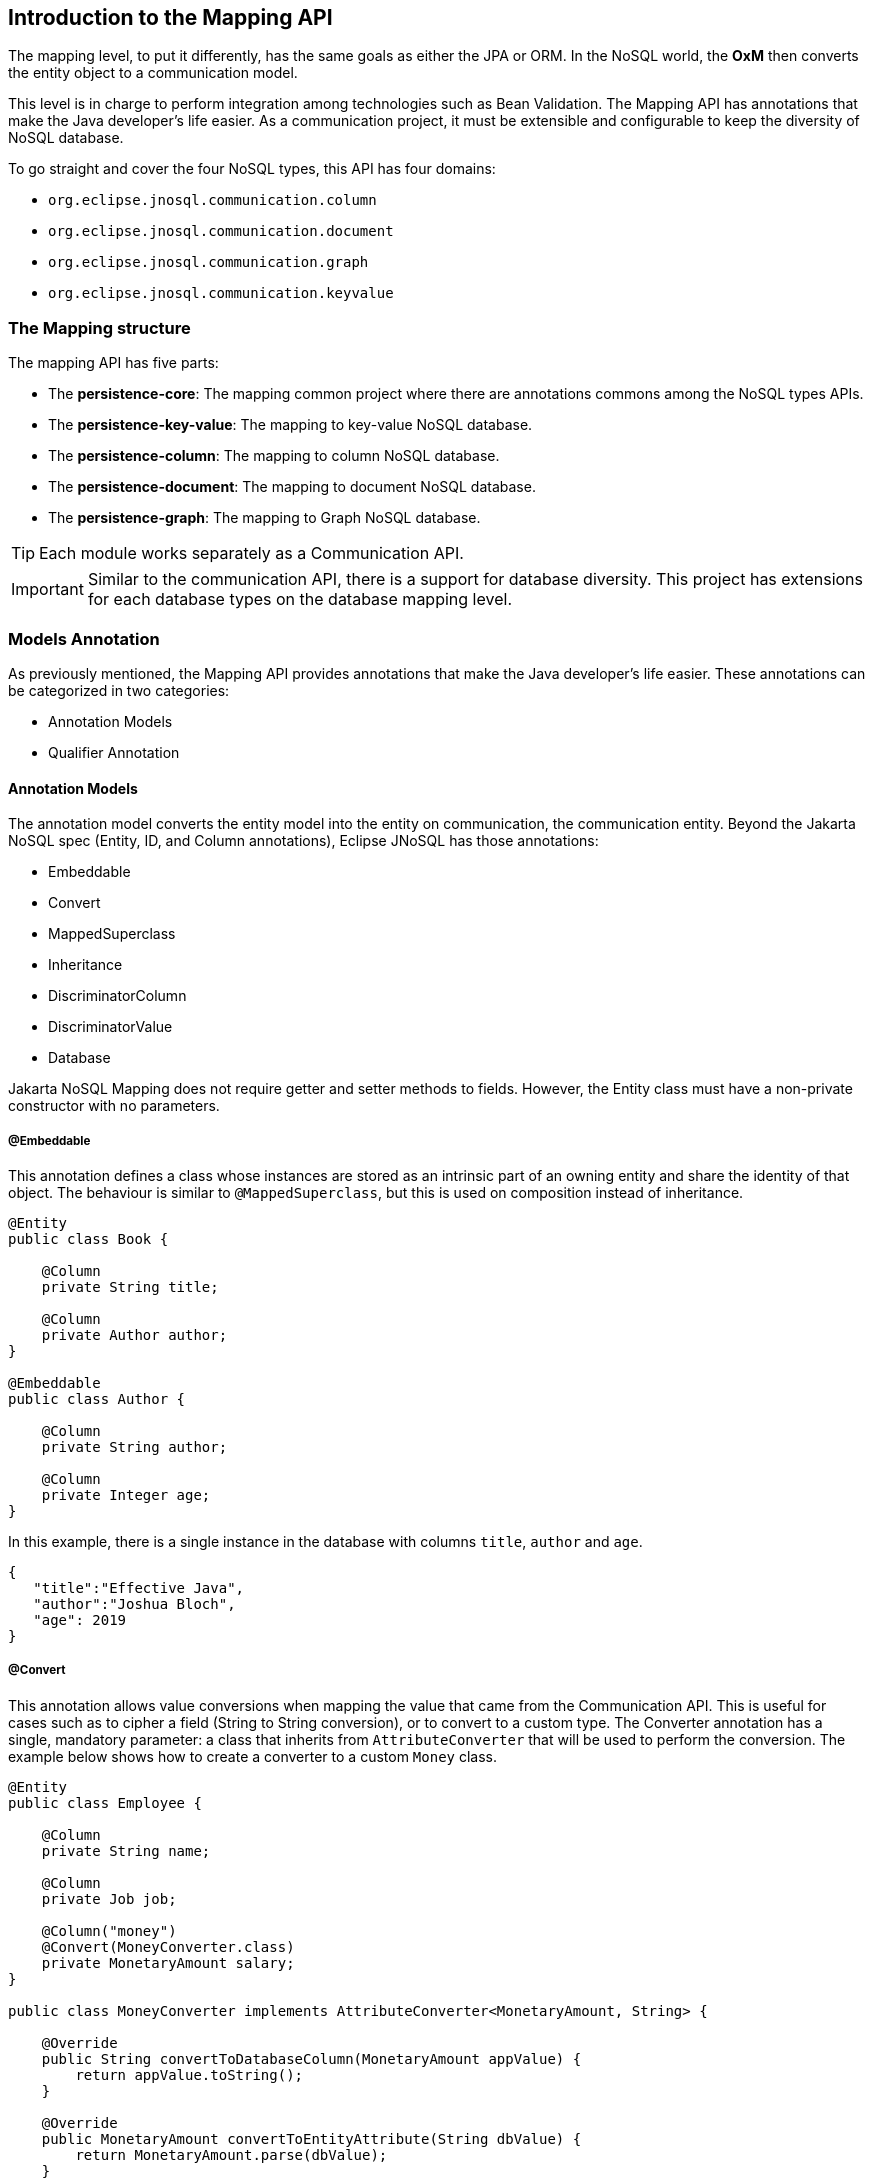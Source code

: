 == Introduction to the Mapping API

The mapping level, to put it differently, has the same goals as either the JPA or ORM. In the NoSQL world, the *OxM* then converts the entity object to a communication model.

This level is in charge to perform integration among technologies such as Bean Validation. The Mapping API has annotations that make the Java developer’s life easier. As a communication project, it must be extensible and configurable to keep the diversity of NoSQL database.

To go straight and cover the four NoSQL types, this API has four domains:

* `org.eclipse.jnosql.communication.column`
* `org.eclipse.jnosql.communication.document`
* `org.eclipse.jnosql.communication.graph`
* `org.eclipse.jnosql.communication.keyvalue`

=== The Mapping structure

The mapping API has five parts:

* The *persistence-core*: The mapping common project where there are annotations commons among the NoSQL types APIs.
* The *persistence-key-value*: The mapping to key-value NoSQL database.
* The *persistence-column*: The mapping to column NoSQL database.
* The *persistence-document*: The mapping to document NoSQL database.
* The *persistence-graph*: The mapping to Graph NoSQL database.

TIP: Each module works separately as a Communication API.

IMPORTANT: Similar to the communication API, there is a support for database diversity. This project has extensions for each database types on the database mapping level.

=== Models Annotation

As previously mentioned, the Mapping API provides annotations that make the Java developer's life easier. These annotations can be categorized in two categories:

* Annotation Models
* Qualifier Annotation

==== Annotation Models

The annotation model converts the entity model into the entity on communication, the communication entity. Beyond the Jakarta NoSQL spec (Entity, ID, and Column annotations), Eclipse JNoSQL has those annotations:

* Embeddable
* Convert
* MappedSuperclass
* Inheritance
* DiscriminatorColumn
* DiscriminatorValue
* Database

Jakarta NoSQL Mapping does not require getter and setter methods to fields. However, the Entity class must have a non-private constructor with no parameters.

===== @Embeddable

This annotation defines a class whose instances are stored as an intrinsic part of an owning entity and share the identity of that object. The behaviour is similar to `@MappedSuperclass`, but this is used on composition instead of inheritance.

[source,java]
----
@Entity
public class Book {

    @Column
    private String title;

    @Column
    private Author author;
}

@Embeddable
public class Author {

    @Column
    private String author;

    @Column
    private Integer age;
}

----

In this example, there is a single instance in the database with columns `title`, `author` and `age`.

[source,json]
----
{
   "title":"Effective Java",
   "author":"Joshua Bloch",
   "age": 2019
}
----

===== @Convert

This annotation allows value conversions when mapping the value that came from the Communication API. This is useful for cases such as to cipher a field (String to String conversion), or to convert to a custom type. The Converter annotation has a single, mandatory parameter: a class that inherits from `AttributeConverter` that will be used to perform the conversion. The example below shows how to create a converter to a custom `Money` class.

[source,java]
----
@Entity
public class Employee {

    @Column
    private String name;

    @Column
    private Job job;

    @Column("money")
    @Convert(MoneyConverter.class)
    private MonetaryAmount salary;
}

public class MoneyConverter implements AttributeConverter<MonetaryAmount, String> {

    @Override
    public String convertToDatabaseColumn(MonetaryAmount appValue) {
        return appValue.toString();
    }

    @Override
    public MonetaryAmount convertToEntityAttribute(String dbValue) {
        return MonetaryAmount.parse(dbValue);
    }
}

public class MonetaryAmount {
    private final String currency;

    private final BigDecimal value;

    public String toString() {
        // specific implementation
    }

    public static MonetaryAmount parse(String string) {
        // specific implementation
    }
}
----

===== Collections

The Mapping layer supports `java.util.Collection` (and subclasses as defined below) mapping to simple elements such as `String` and `Integer` (that will be sent to the communication API as-is), and mapping to `Entity` or `Embedded` entities.

The following collections are supported:

* `java.util.Deque`
* `java.util.Queue`
* `java.util.List`
* `java.util.Iterable`
* `java.util.NavigableSet`
* `java.util.SortedSet`
* `java.util.Collection`

[source,java]
----
@Entity
public class Person {

    @Id
    private Long id;

    @Column
    private String name;

    @Column
    private List<String> phones;

    @Column
    private List<Address> addresses;
}

@Embeddable
public class Address {

    @Column
    private String street;

    @Column
    private String city;
}
----

The above classes are mapped to:

[source,json]
----
{
   "_id":10,
   "addresses":[
      {
         "city":"São Paulo",
         "street":"Av Nove de Julho"
      },
      {
         "city":"Salvador",
         "street":"Rua Engenheiro Jose Anasoh"
      }
   ],
   "name":"Name",
   "phones":[
      "234",
      "432"
   ]
}
----

===== @MappedSuperclass

The class with the `@MapperSuperclass` annotation will have all attributes considered as an extension of this subclass with an `@Entity` annotation. In this case, all attributes are going to be stored, even the attributes inside the super class.

Using the MappedSuperclass strategy, inheritance is only evident in the class but not the entity model.

This means, that this annotation causes fields annotated with `@Column` in a parent class to be persisted together with the child class' fields.


[source,java]
----
@Entity
public class Dog extends Animal {

    @Column
    private String name;
}

@MappedSuperclass
public class Animal {

    @Column
    private String race;

    @Column
    private Integer age;
}
----

Notice that the `Animal` doest not have an @Entity annotation, as it won't be persisted in the database by itself.

On the example above, when saving a Dog instance, Animal class' fields are saved too: `name`, `race`, and `age` are saved in a single instance.

===== @Inheritance

The strategy to work with inheritance with NoSQL, you can active it by adding the @Inheritance annotation to the superclass.

[source,java]
----
@Entity
@Inheritance
public abstract class Notification {
    @Id
    private Long id;

    @Column
    private String name;

    @Column
    private LocalDate createdOn;

    public abstract void send();
}
----

===== @DiscriminatorColumn

This annotation specifies the discriminator column for the inheritance mapping strategy.
The strategy and the discriminator column are only specified in the root of an entity class hierarchy.

If the DiscriminatorColumn annotation is missing, and a discriminator column is required, the name of the discriminator column defaults is "type".

[source,java]
----
@Entity
@Inheritance
@DiscriminatorColumn("type")
public abstract class Notification {
    @Id
    private Long id;

    @Column
    private String name;

    @Column
    private LocalDate createdOn;

    public abstract void send();
}
----

===== @DiscriminatorValue

This annotation specifies the value of the discriminator column for entities of the given type.

The DiscriminatorValue annotation can only be specified on a concrete entity class.

If the DiscriminatorValue annotation is not specified a provider-specific function will be used to generate a value
representing the entity type, the discriminator value default is the `Class.getSimpleName()`.

[source,java]
----

@Entity
@DiscriminatorValue("SMS")
public class SmsNotification extends Notification {

    @Column
    private String phoneNumber;

    @Override
    public void send() {
        System.out.println("Sending message to sms: " + phoneNumber);
    }
}

@Entity
@DiscriminatorValue("Email")
public class EmailNotification extends Notification {

    @Column
    private String phoneNumber;

    @Override
    public void send() {
        System.out.println("Sending message to sms: " + phoneNumber);
    }
}

@Entity
// the discriminator value is SocialMediaNotification
public class SocialMediaNotification extends Notification {
    @Column
    private String username;

    @Override
    public void send() {
        System.out.println("Sending a post to: " + username);
    }
}
----

===== @Database

This annotation allows programmers to specialize `@Inject` annotations to choose which specific resource should be injected.

For example, when working with multiple `DocumentTemplate`, the following statement are ambiguous:

[source,java]
----
@Inject
DocumentTemplate templateA;

@Inject
DocumentTemplate templateB;
----

`@Database` has two attributes to help specify what resource should be injected:

* *DatabaseType*: The database type (key-value, document, column, graph);
* *provider*: The provider's database name

Applying the annotation to the example above, the result is:

[source,java]
----
@Inject
@Database(value = DatabaseType.DOCUMENT, provider = "databaseA")
private DocumentTemplate templateA;

@Inject
@Database(value = DatabaseType.DOCUMENT, provider = "databaseB")
private DocumentTemplate templateB;
----

A producer method annotated with the same `@Database` values must exist as well.

=== Template classes

The Template offers convenient creation, update, delete, and query operations for databases. The `Template` instance is the root implementation for all types. So, each database type will support this instance.

[source,java]
----
@Inject
Template template;


Book book = Book.builder().id(id).title("Java Concurrency in Practice")
.author("Brian Goetz").year(Year.of(2006)).edition(1).build();
template.insert(book);
Optional<Book> optional = template.find(Book.class, id);
System.out.println("The result " + optional);
template.delete(Book.class, id);
----

Furthermore, in the CRUD operation, Template has two queries, fluent-API for either select or delete entities; thus, Template offers the capability for search and remove beyond the ID attribute.

[source,java]
----
@Inject
Template template;

List<Book> books = template.select(Book.class).where("author").eq("Joshua Bloch").and("edition").gt(3).result();

template.select(Book.class).where("author").eq("Joshua Bloch").and("edition").gt(3).execute();
----


==== Key-Value Template

This template has the responsibility to serve as the persistence of an entity in a key-value database.

The `KeyValueTemplate` is the template for synchronous tasks.

[source,java]
----
@Inject
KeyValueTemplate template;
...

User user = new User();
user.setNickname("ada");
user.setAge(10);
user.setName("Ada Lovelace");
List<User> users = Collections.singletonList(user);

template.put(user);
template.put(users);

Optional<Person> ada = template.get("ada", Person.class);
Iterable<Person> usersFound = template.get(Collections.singletonList("ada"), Person.class);
----

WARNING: In key-value templates, both the `@Entity` and `@Id` annotations are required. The `@Id` identifies the key, and the whole entity will be the value. The API won't cover how the value persists this entity.

To use a key-value template, just follow the CDI style and precede the field with the `@Inject` annotation.

[source,java]
----
@Inject
private KeyValueTemplate template;
----

You can work with several key-value database instances through CDI qualifier. To identify each database instance, make a `BucketManager` visible for CDI by putting the `@Produces` and the `@Database` annotations in the method.

[source,java]
----
@Inject
@Database(value = DatabaseType.KEY_VALUE, provider = "databaseA")
private KeyValueTemplate templateA;

@Inject
@Database(value = DatabaseType.KEY_VALUE, provider = "databaseB")
private KeyValueTemplate templateB;

// producers methods
@Produces
@Database(value = DatabaseType.KEY_VALUE, provider = "databaseA")
public BucketManager getManagerA() {
    BucketManager manager = // instance;
    return manager;
}

@Produces
@Database(value = DatabaseType.KEY_VALUE, provider = "databaseB")
public BucketManager getManagerB() {
    BucketManager manager = // instance;
    return manager;
}
----


==== ColumnTemplate

This template has the responsibility to serve as a bridge between the entity model and the communication to a column family NoSQL database type.

The `ColumnTemplate` is the column template for the synchronous tasks.

[source,java]
----
@Inject
ColumnTemplate template;
...
Person person = new Person();
person.setAddress("Olympus");
person.setName("Artemis Good");
person.setPhones(Arrays.asList("55 11 94320121", "55 11 94320121"));
person.setNickname("artemis");

List<Person> people = Collections.singletonList(person);

Person personUpdated = template.insert(person);
template.insert(people);
template.insert(person, Duration.ofHours(1L));

template.update(person);
template.update(people);
----

For information removal and retrieval, there are `ColumnQuery` and `ColumnDeleteQuery` classes, respectively.

[source,java]
----
ColumnQuery query = select().from("Person").where("address").eq("Olympus").build();

Stream<Person> peopleWhoLiveOnOlympus = template.select(query);
Optional<Person> artemis = template.singleResult(select().from("Person").where("nickname").eq("artemis").build());

ColumnDeleteQuery deleteQuery = delete().from("Person").where("address").eq("Olympus").build();
template.delete(deleteQuery);
----


[source,java]
----
@Entity
public class Person {

    @Id("native_id")
    private long id;

    @Column
    private String name;

    @Column
    private int age;
}
----

[source,java]
----
@Inject
ColumnTemplate template;
...
List<Person> people = template.select(Person.class).where("id").gte(10).result();
// translating: select().from("Person").where("native_id").gte(10L).build();
template.delete(Person.class).where("id").eq("20").execute();
// translating: delete().from("Person").where("native_id").gte(10L).build();

----

To use a column template, just follow the CDI style and precede the field with the `@Inject` annotation.

[source,java]
----
@Inject
private ColumnTemplate template;
----

The next step is to produce a `ColumnManager`:

[source,java]
----
@Produces
public ColumnManager getManager() {
    ColumnManager manager = // instance;
    return manager;
}
----

You can work with several column database instances through CDI qualifier. To identify each database instance, make a `ColumnManager` visible for CDI by putting the `@Produces` and the `@Database` annotations in the method.

[source,java]
----
@Inject
@Database(value = DatabaseType.COLUMN, provider = "databaseA")
private ColumnTemplate templateA;

@Inject
@Database(value = DatabaseType.COLUMN, provider = "databaseB")
private ColumnTemplate templateB;

// producers methods
@Produces
@Database(value = DatabaseType.COLUMN, provider = "databaseA")
public ColumnManager getManagerA() {
    return manager;
}

@Produces
@Database(value = DatabaseType.COLUMN, provider = "databaseB")
public ColumnManager getManagerB() {
    return manager;
}
----


==== DocumentTemplate

This template has the responsibility to serve as a bridge between the entity model and the communication to a column family NoSQL database type.


The `DocumentTemplate` is the document template for the synchronous tasks.

[source,java]
----
@Inject
DocumentTemplate template;
...

Person person = new Person();
person.setAddress("Olympus");
person.setName("Artemis Good");
person.setPhones(Arrays.asList("55 11 94320121", "55 11 94320121"));
person.setNickname("artemis");

List<Person> people = Collections.singletonList(person);

Person personUpdated = template.insert(person);
template.insert(people);
template.insert(person, Duration.ofHours(1L));

template.update(person);
template.update(people);
----

To remove and retrieve information from document collection, there are `DocumentQuery` and `DocumentDeleteQuery` classes.

[source,java]
----
DocumentQuery query = select().from("Person").where("address").eq("Olympus").build();

Stream<Person> peopleWhoLiveOnOlympus = template.find(query);
Optional<Person> artemis = template.singleResult(select().from("Person").where("nickname").eq("artemis").build());

DocumentDeleteQuery deleteQuery = delete().from("Person").where("address").eq("Olympus").build();
template.delete(deleteQuery);
----


[source,java]
----
@Entity
public class Person {

    @Id("native_id")
    private long id;

    @Column
    private String name;

    @Column
    private int age;
}
----

[source,java]
----
@Inject
private DocumentTemplate template;

public void mapper() {
List<Person> people = template.select(Person.class).where("id")
                                     .gte(10).result();
  // translating: select().from("Person").where("native_id").gte(10L).build();
template.delete(Person.class).where("id").eq("20").execute();
// translating: delete().from("Person").where("native_id").gte(10L).build();
}
----


To use a document template, just follow the CDI style and place an `@Inject` annotation on the field.

[source,java]
----
@Inject
private DocumentTemplate template;
----

You can work with several document database instances through CDI qualifier. To identify each database instance, make a `DocumentManager` visible for CDI by putting the `@Produces` and the `@Database` annotations in the method.

[source,java]
----
@Inject
@Database(value = DatabaseType.DOCUMENT, provider = "databaseA")
private DocumentTemplate templateA;

@Inject
@Database(value = DatabaseType.DOCUMENT, provider = "databaseB")
private DocumentTemplate templateB;

// producers methods
@Produces
@Database(value = DatabaseType.DOCUMENT, provider = "databaseA")
public DocumentManager getManagerA() {
    return manager;
}

@Produces
@Database(value = DatabaseType.DOCUMENT, provider = "databaseB")
public DocumentManager getManagerB() {
    return manager;
}
----


==== Graph template

This template has the responsibility to serve as the persistence of an entity in a Graph database using http://tinkerpop.apache.org/[Apache Tinkerpop].

The `GraphTemplate` is the column template for synchronous tasks.

[source,java]
----

@Inject
GraphTemplate template;

Person person = new Person();
person.setAddress("Olympus");
person.setName("Artemis Good");
person.setPhones(Arrays.asList("55 11 94320121", "55 11 94320121"));
person.setNickname("artemis");

List<Person> people = Collections.singletonList(person);

Person personUpdated = template.insert(person);
template.insert(people);
template.insert(person, Duration.ofHours(1L));

template.update(person);
template.update(people);
----

===== Create the Relationship Between Them (EdgeEntity)

[source,java]
----
Person poliana = // instance;
Book shack = // instance;
EdgeEntity edge = graphTemplate.edge(poliana, "reads", shack);
reads.add("where", "Brazil");
Person out = edge.uutgoing();
Book in = edge.incoming();
----

===== Querying with Traversal

Traversals in Gremlin are spawned from a `TraversalSource`. The `GraphTraversalSource` is the typical "graph-oriented" DSL used throughout the documentation and will most likely be the most used DSL in a TinkerPop application.

To run a query in Graph with Gremlin, there are traversal interfaces. These interfaces are lazy; in other words, they just run after any finalizing method.

For example, In this scenario, there is a marketing campaign, and the target is:

* An engineer
* The salary is higher than $3,000
* The age is between 20 and 25 years old

[source,java]
----
List<Person> developers = graph.traversalVertex()
       .has("salary", gte(3_000D))
       .has("age", between(20, 25))
       .has("occupation", "Developer")
       .<Person>stream().collect(toList());
----


The next step is to return the engineer's friends.

[source,java]
----
List<Person> developers = graph.traversalVertex()
        .has("salary", gte(3_000D))
        .has("age", between(20, 25))
        .has("occupation", "Developer")
        .<Person>stream().out("knows").collect(toList());
----


To use a graph template, just follow the CDI style and precede the field with the `@Inject` annotation.

[source,java]
----
@Inject
private GraphTemplate template;
----

You can work with several graph database instances through CDI qualifier. To identify each database instance, make a `Graph` visible for CDI by putting the `@Produces` and the `@Database` annotations in the method.

[source,java]
----
@Inject
@Database(value = DatabaseType.GRAPH, provider = "databaseA")
private GraphTemplate templateA;

@Inject
@Database(value = DatabaseType.GRAPH, provider = "databaseB")
private GraphTemplate templateB;

// producers methods
@Produces
@Database(value = DatabaseType.GRAPH, provider = "databaseA")
public Graph getManagerA() {
    return graph;
}

@Produces
@Database(value = DatabaseType.GRAPH, provider = "databaseB")
public Graph getManagerB() {
    return graph;
}
----


====  Querying by Text with the Mapping API

Similar to the Communication layer, the Mapping layer has query by text. Both Communication and Mapping have the `query` and `prepare` methods, however, the Mapping API will convert the fields and entities to native names from the Entity and Column annotations.

===== Key-Value Database Types

In the Key-Value database, a `KeyValueTemplate` is used in this NoSQL storage technology. Usually, all the operations are defined by the ID. Therefore, it has a smooth query.
[source,java]
----
KeyValueTemplate template = // instance;
Stream<User> users = template.query("get \"Diana\"");
template.query("remove \"Diana\"");
----


===== Column-Family Database Types

The Column-Family database has a more complex structure; however, a search from the key is still recommended. For example, both Cassandra and HBase have a secondary index, yet, neither have a guarantee about performance, and they usually recommend having a second table whose row key is the "secondary index" and is only being used to find the row key needed for the actual table. Given a `Person` class as an entity, we would like to operate from the field ID, which is the entity from the Entity.


[source,java]
----
ColumnTemplate template = // instance;
Stream<Person> result = template.query("select * from Person where id = 1");
----

TIP: The main difference to run using a template instead of in a manager instance as the template will be a mapper as *ColumnQueryMapperBuilder* does.

===== Document Database Types

The Document database allows for more complex queries, so with more complex entities within a Document database, a developer can more easily and naturally find from different fields. Also, there are Document databases that support an aggregations query. However, Eclipse JNoSQL does not yet support this. From the Eclipse JNoSQL API perspective, the Document and Column-Family types are pretty similar, but with the Document database type, a Java developer might initiate a query from a field that isn't a key, and neither returns an unsupported operation exception or adds a secondary index for this. So, given the same `Person` class as an entity with the Document database type, a developer can do more with queries, such as "person" between "age."

[source,java]
----
DocumentTemplate template = // instance;
Stream<Person> result = template.query("select * from Person where age > 10");
----

TIP: The main difference to run using a template instead of in a manager instance as the template will be a mapper as *DocumentQueryMapperBuilder* does.

===== Graph Database Types

If an application needs a recommendation engine or a full detail about the relationship between two entities in your system, it requires a Graph database type. A graph database contains a vertex and an edge. The edge is an object that holds the relationship information about the edges and has direction and properties that make it perfect for maps or human relationship. For the Graph API, Eclipse JNoSQL uses the Apache Tinkerpop. Likewise, the `GraphTemplate` is a wrapper to convert a Java entity to a `Vertex` in TinkerPop.

[source,java]
----
GraphTemplate template = // instance;
Stream<City> cities = template.query("g.V().hasLabel('City')");
----

[source,java]
----
PreparedStatement preparedStatement = documentTemplate
        .prepare("select * from Person where name = @name");

preparedStatement.bind("name", "Ada");

Stream<Person> adas = preparedStatement.result();

// Keep using gremlin for Graph databases
PreparedStatement prepare = graphTemplate().prepare("g.V().hasLabel(param)");

prepare.bind("param", "Person");

Stream<Person> people = preparedStatement.result();
----